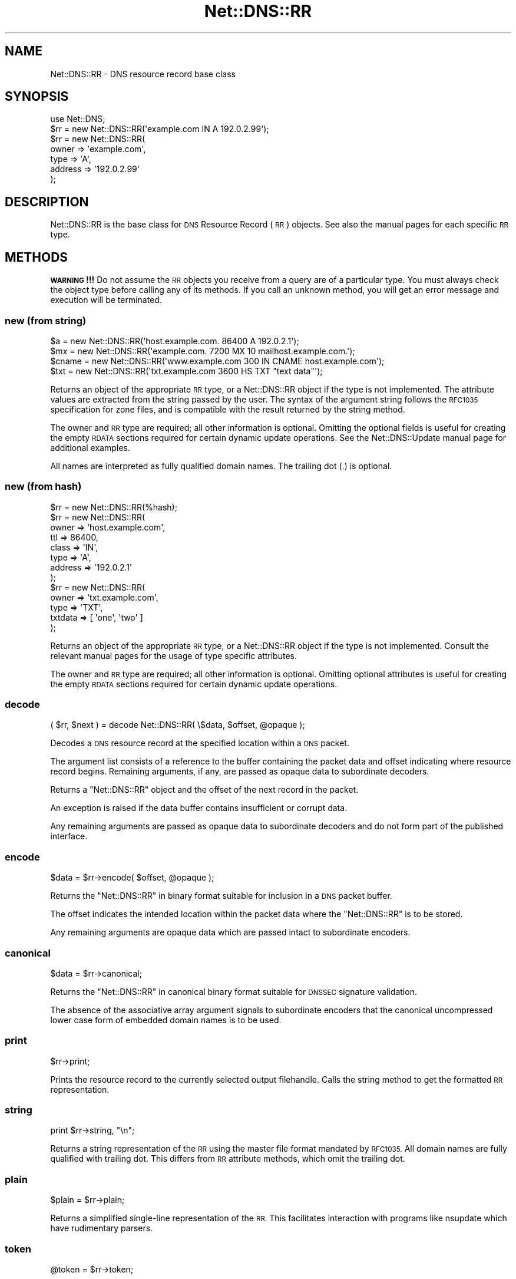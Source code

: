 .\" Automatically generated by Pod::Man 4.10 (Pod::Simple 3.35)
.\"
.\" Standard preamble:
.\" ========================================================================
.de Sp \" Vertical space (when we can't use .PP)
.if t .sp .5v
.if n .sp
..
.de Vb \" Begin verbatim text
.ft CW
.nf
.ne \\$1
..
.de Ve \" End verbatim text
.ft R
.fi
..
.\" Set up some character translations and predefined strings.  \*(-- will
.\" give an unbreakable dash, \*(PI will give pi, \*(L" will give a left
.\" double quote, and \*(R" will give a right double quote.  \*(C+ will
.\" give a nicer C++.  Capital omega is used to do unbreakable dashes and
.\" therefore won't be available.  \*(C` and \*(C' expand to `' in nroff,
.\" nothing in troff, for use with C<>.
.tr \(*W-
.ds C+ C\v'-.1v'\h'-1p'\s-2+\h'-1p'+\s0\v'.1v'\h'-1p'
.ie n \{\
.    ds -- \(*W-
.    ds PI pi
.    if (\n(.H=4u)&(1m=24u) .ds -- \(*W\h'-12u'\(*W\h'-12u'-\" diablo 10 pitch
.    if (\n(.H=4u)&(1m=20u) .ds -- \(*W\h'-12u'\(*W\h'-8u'-\"  diablo 12 pitch
.    ds L" ""
.    ds R" ""
.    ds C` ""
.    ds C' ""
'br\}
.el\{\
.    ds -- \|\(em\|
.    ds PI \(*p
.    ds L" ``
.    ds R" ''
.    ds C`
.    ds C'
'br\}
.\"
.\" Escape single quotes in literal strings from groff's Unicode transform.
.ie \n(.g .ds Aq \(aq
.el       .ds Aq '
.\"
.\" If the F register is >0, we'll generate index entries on stderr for
.\" titles (.TH), headers (.SH), subsections (.SS), items (.Ip), and index
.\" entries marked with X<> in POD.  Of course, you'll have to process the
.\" output yourself in some meaningful fashion.
.\"
.\" Avoid warning from groff about undefined register 'F'.
.de IX
..
.nr rF 0
.if \n(.g .if rF .nr rF 1
.if (\n(rF:(\n(.g==0)) \{\
.    if \nF \{\
.        de IX
.        tm Index:\\$1\t\\n%\t"\\$2"
..
.        if !\nF==2 \{\
.            nr % 0
.            nr F 2
.        \}
.    \}
.\}
.rr rF
.\" ========================================================================
.\"
.IX Title "Net::DNS::RR 3"
.TH Net::DNS::RR 3 "2018-11-14" "perl v5.28.0" "User Contributed Perl Documentation"
.\" For nroff, turn off justification.  Always turn off hyphenation; it makes
.\" way too many mistakes in technical documents.
.if n .ad l
.nh
.SH "NAME"
Net::DNS::RR \- DNS resource record base class
.SH "SYNOPSIS"
.IX Header "SYNOPSIS"
.Vb 1
\&    use Net::DNS;
\&
\&    $rr = new Net::DNS::RR(\*(Aqexample.com IN A 192.0.2.99\*(Aq);
\&
\&    $rr = new Net::DNS::RR(
\&            owner   => \*(Aqexample.com\*(Aq,
\&            type    => \*(AqA\*(Aq,
\&            address => \*(Aq192.0.2.99\*(Aq
\&            );
.Ve
.SH "DESCRIPTION"
.IX Header "DESCRIPTION"
Net::DNS::RR is the base class for \s-1DNS\s0 Resource Record (\s-1RR\s0) objects.
See also the manual pages for each specific \s-1RR\s0 type.
.SH "METHODS"
.IX Header "METHODS"
\&\fB\s-1WARNING\s0!!!\fR  Do not assume the \s-1RR\s0 objects you receive from a query
are of a particular type.  You must always check the object type
before calling any of its methods.  If you call an unknown method,
you will get an error message and execution will be terminated.
.SS "new (from string)"
.IX Subsection "new (from string)"
.Vb 4
\&    $a     = new Net::DNS::RR(\*(Aqhost.example.com. 86400 A 192.0.2.1\*(Aq);
\&    $mx    = new Net::DNS::RR(\*(Aqexample.com. 7200 MX 10 mailhost.example.com.\*(Aq);
\&    $cname = new Net::DNS::RR(\*(Aqwww.example.com 300 IN CNAME host.example.com\*(Aq);
\&    $txt   = new Net::DNS::RR(\*(Aqtxt.example.com 3600 HS TXT "text data"\*(Aq);
.Ve
.PP
Returns an object of the appropriate \s-1RR\s0 type, or a Net::DNS::RR object
if the type is not implemented. The attribute values are extracted from the
string passed by the user. The syntax of the argument string follows the
\&\s-1RFC1035\s0 specification for zone files, and is compatible with the result
returned by the string method.
.PP
The owner and \s-1RR\s0 type are required; all other information is optional.
Omitting the optional fields is useful for creating the empty \s-1RDATA\s0
sections required for certain dynamic update operations.
See the Net::DNS::Update manual page for additional examples.
.PP
All names are interpreted as fully qualified domain names.
The trailing dot (.) is optional.
.SS "new (from hash)"
.IX Subsection "new (from hash)"
.Vb 1
\&    $rr = new Net::DNS::RR(%hash);
\&
\&    $rr = new Net::DNS::RR(
\&            owner   => \*(Aqhost.example.com\*(Aq,
\&            ttl     => 86400,
\&            class   => \*(AqIN\*(Aq,
\&            type    => \*(AqA\*(Aq,
\&            address => \*(Aq192.0.2.1\*(Aq
\&            );
\& 
\&    $rr = new Net::DNS::RR(
\&            owner   => \*(Aqtxt.example.com\*(Aq,
\&            type    => \*(AqTXT\*(Aq,
\&            txtdata => [ \*(Aqone\*(Aq, \*(Aqtwo\*(Aq ]
\&            );
.Ve
.PP
Returns an object of the appropriate \s-1RR\s0 type, or a Net::DNS::RR object
if the type is not implemented. Consult the relevant manual pages for the
usage of type specific attributes.
.PP
The owner and \s-1RR\s0 type are required; all other information is optional.
Omitting optional attributes is useful for creating the empty \s-1RDATA\s0
sections required for certain dynamic update operations.
.SS "decode"
.IX Subsection "decode"
.Vb 1
\&    ( $rr, $next ) = decode Net::DNS::RR( \e$data, $offset, @opaque );
.Ve
.PP
Decodes a \s-1DNS\s0 resource record at the specified location within a
\&\s-1DNS\s0 packet.
.PP
The argument list consists of a reference to the buffer containing
the packet data and offset indicating where resource record begins.
Remaining arguments, if any, are passed as opaque data to
subordinate decoders.
.PP
Returns a \f(CW\*(C`Net::DNS::RR\*(C'\fR object and the offset of the next record
in the packet.
.PP
An exception is raised if the data buffer contains insufficient or
corrupt data.
.PP
Any remaining arguments are passed as opaque data to subordinate
decoders and do not form part of the published interface.
.SS "encode"
.IX Subsection "encode"
.Vb 1
\&    $data = $rr\->encode( $offset, @opaque );
.Ve
.PP
Returns the \f(CW\*(C`Net::DNS::RR\*(C'\fR in binary format suitable for inclusion
in a \s-1DNS\s0 packet buffer.
.PP
The offset indicates the intended location within the packet data
where the \f(CW\*(C`Net::DNS::RR\*(C'\fR is to be stored.
.PP
Any remaining arguments are opaque data which are passed intact to
subordinate encoders.
.SS "canonical"
.IX Subsection "canonical"
.Vb 1
\&    $data = $rr\->canonical;
.Ve
.PP
Returns the \f(CW\*(C`Net::DNS::RR\*(C'\fR in canonical binary format suitable for
\&\s-1DNSSEC\s0 signature validation.
.PP
The absence of the associative array argument signals to subordinate
encoders that the canonical uncompressed lower case form of embedded
domain names is to be used.
.SS "print"
.IX Subsection "print"
.Vb 1
\&    $rr\->print;
.Ve
.PP
Prints the resource record to the currently selected output filehandle.
Calls the string method to get the formatted \s-1RR\s0 representation.
.SS "string"
.IX Subsection "string"
.Vb 1
\&    print $rr\->string, "\en";
.Ve
.PP
Returns a string representation of the \s-1RR\s0 using the master file format
mandated by \s-1RFC1035.\s0
All domain names are fully qualified with trailing dot.
This differs from \s-1RR\s0 attribute methods, which omit the trailing dot.
.SS "plain"
.IX Subsection "plain"
.Vb 1
\&    $plain = $rr\->plain;
.Ve
.PP
Returns a simplified single-line representation of the \s-1RR.\s0
This facilitates interaction with programs like nsupdate
which have rudimentary parsers.
.SS "token"
.IX Subsection "token"
.Vb 1
\&    @token = $rr\->token;
.Ve
.PP
Returns a token list representation of the \s-1RR\s0 zone file string.
.SS "generic"
.IX Subsection "generic"
.Vb 1
\&    $generic = $rr\->generic;
.Ve
.PP
Returns the generic \s-1RR\s0 representation defined in \s-1RFC3597.\s0 This facilitates
creation of zone files containing RRs unrecognised by outdated nameservers
and provisioning software.
.SS "owner name"
.IX Subsection "owner name"
.Vb 1
\&    $name = $rr\->owner;
.Ve
.PP
Returns the owner name of the record.
.SS "type"
.IX Subsection "type"
.Vb 1
\&    $type = $rr\->type;
.Ve
.PP
Returns the record type.
.SS "class"
.IX Subsection "class"
.Vb 1
\&    $class = $rr\->class;
.Ve
.PP
Resource record class.
.SS "ttl"
.IX Subsection "ttl"
.Vb 2
\&    $ttl = $rr\->ttl;
\&    $ttl = $rr\->ttl(3600);
.Ve
.PP
Resource record time to live in seconds.
.SS "rdata"
.IX Subsection "rdata"
.Vb 1
\&    $rr = new Net::DNS::RR( type => NULL, rdata => \*(Aqarbitrary\*(Aq );
.Ve
.PP
Resource record data section when viewed as opaque octets.
.SS "rdstring"
.IX Subsection "rdstring"
.Vb 1
\&    $rdstring = $rr\->rdstring;
.Ve
.PP
Returns a string representation of the RR-specific data.
.SS "rdlength"
.IX Subsection "rdlength"
.Vb 1
\&    $rdlength = $rr\->rdlength;
.Ve
.PP
Returns the uncompressed length of the encoded RR-specific data.
.SH "Sorting of RR arrays"
.IX Header "Sorting of RR arrays"
Sorting of \s-1RR\s0 arrays is done by \fBNet::DNS::rrsort()\fR, see documentation
for Net::DNS. This package provides class methods to set the
comparator function used for a particular \s-1RR\s0 based on its attributes.
.SS "set_rrsort_func"
.IX Subsection "set_rrsort_func"
.Vb 3
\&    my $function = sub {                ## numerically ascending order
\&        $Net::DNS::a\->{\*(Aqpreference\*(Aq} <=> $Net::DNS::b\->{\*(Aqpreference\*(Aq};
\&    };
\&
\&    Net::DNS::RR::MX\->set_rrsort_func( \*(Aqpreference\*(Aq, $function );
\&
\&    Net::DNS::RR::MX\->set_rrsort_func( \*(Aqdefault_sort\*(Aq, $function );
.Ve
.PP
\&\fBset_rrsort_func()\fR must be called as a class method. The first argument is
the attribute name on which the sorting is to take place. If you specify
\&\*(L"default_sort\*(R" then that is the sort algorithm that will be used when
\&\fBget_rrsort_func()\fR is called without an \s-1RR\s0 attribute as argument.
.PP
The second argument is a reference to a comparator function that uses the
global variables \f(CW$a\fR and \f(CW$b\fR in the Net::DNS package. During sorting, the
variables \f(CW$a\fR and \f(CW$b\fR will contain references to objects of the class whose
\&\fBset_rrsort_func()\fR was called. The above sorting function will only be
applied to Net::DNS::RR::MX objects.
.PP
The above example is the sorting function implemented in \s-1MX.\s0
.SS "get_rrsort_func"
.IX Subsection "get_rrsort_func"
.Vb 2
\&    $function = Net::DNS::RR::MX\->get_rrsort_func(\*(Aqpreference\*(Aq);
\&    $function = Net::DNS::RR::MX\->get_rrsort_func();
.Ve
.PP
\&\fBget_rrsort_func()\fR returns a reference to the comparator function.
.SH "COPYRIGHT"
.IX Header "COPYRIGHT"
Copyright (c)1997\-2001 Michael Fuhr.
.PP
Portions Copyright (c)2002,2003 Chris Reinhardt.
.PP
Portions Copyright (c)2005\-2007 Olaf Kolkman.
.PP
Portions Copyright (c)2007,2012 Dick Franks.
.PP
All rights reserved.
.SH "LICENSE"
.IX Header "LICENSE"
Permission to use, copy, modify, and distribute this software and its
documentation for any purpose and without fee is hereby granted, provided
that the above copyright notice appear in all copies and that both that
copyright notice and this permission notice appear in supporting
documentation, and that the name of the author not be used in advertising
or publicity pertaining to distribution of the software without specific
prior written permission.
.PP
\&\s-1THE SOFTWARE IS PROVIDED \*(L"AS IS\*(R", WITHOUT WARRANTY OF ANY KIND, EXPRESS OR
IMPLIED, INCLUDING BUT NOT LIMITED TO THE WARRANTIES OF MERCHANTABILITY,
FITNESS FOR A PARTICULAR PURPOSE AND NONINFRINGEMENT. IN NO EVENT SHALL
THE AUTHORS OR COPYRIGHT HOLDERS BE LIABLE FOR ANY CLAIM, DAMAGES OR OTHER
LIABILITY, WHETHER IN AN ACTION OF CONTRACT, TORT OR OTHERWISE, ARISING
FROM, OUT OF OR IN CONNECTION WITH THE SOFTWARE OR THE USE OR OTHER
DEALINGS IN THE SOFTWARE.\s0
.SH "SEE ALSO"
.IX Header "SEE ALSO"
perl, Net::DNS, Net::DNS::Question,
Net::DNS::Packet, Net::DNS::Update,
\&\s-1RFC1035\s0 Section 4.1.3, \s-1RFC1123, RFC3597\s0
